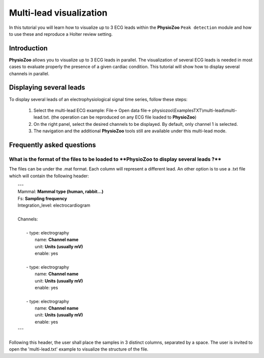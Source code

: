 Multi-lead visualization
==========

In this tutorial you will learn how to visualize up to 3 ECG leads within the **PhysioZoo** ``Peak detection`` module and how to use these and reproduce a Holter review setting. 


**Introduction**
----------------------

**PhysioZoo** allows you to visualize up to 3 ECG leads in parallel. The visualization of several ECG leads is needed in most cases to evaluate properly the presence of a given cardiac condition. This tutorial will show how to display several channels in parallel.


**Displaying several leads**
----------------------------
To display several leads of an electrophysiological signal time series, follow these steps:

	1. Select the multi-lead ECG example: File-> Open data file-> physiozoo\\ExamplesTXT\\multi-lead\\multi-lead.txt. (the operation can be reproduced on any ECG file loaded to **PhysioZoo**)

	2. On the right panel, select the desired channels to be displayed. By default, only channel 1 is selected. 

	3. The navigation and the additional **PhysioZoo** tools still are available under this multi-lead mode. 

.. image:: ../../_static/multi-lead.png
   :align: center

   
**Frequently asked questions**
----------------------------

**What is the format of the files to be loaded to **PhysioZoo** to display several leads ?**
~~~~~~~~~~~~~~~~~~~~~~~~~~~~~~~~~~~~~~~~~~~~~~~~~~~~~~

The files can be under the .mat format. Each column will represent a different lead. An other option is to use a .txt file which will contain the following header: 

|	---
|	Mammal:            **Mammal type (human, rabbit...)**
|	Fs:                **Sampling frequency**
|	Integration_level: electrocardiogram
|	
|	Channels:
|	
|	    - type:   electrography
|	      name:   **Channel name**
|	      unit:   **Units (usually mV)**
|	      enable: yes
|	 
|	    - type:   electrography
|	      name:   **Channel name**
|	      unit:   **Units (usually mV)**
|	      enable: yes
|	
|	    - type:   electrography
|	      name:   **Channel name**
|	      unit:   **Units (usually mV)**
|	      enable: yes
|	---
|	
| Following this header, the user shall place the samples in 3 distinct columns, separated by a space. The user is invited to open the 'multi-lead.txt' example to visualize the structure of the file. 